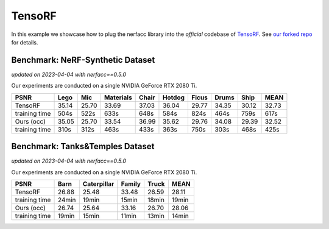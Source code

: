 .. _`TensoRF Example`:

TensoRF
====================

In this example we showcase how to plug the nerfacc library into the *official* codebase 
of `TensoRF <https://apchenstu.github.io/TensoRF/>`_. See 
`our forked repo <https://github.com/liruilong940607/tensorf/tree/f2d350873c54f249e64b6e745919b6a94bf54f1d>`_
for details.


Benchmark: NeRF-Synthetic Dataset
---------------------------------
*updated on 2023-04-04 with nerfacc==0.5.0*

Our experiments are conducted on a single NVIDIA GeForce RTX 2080 Ti. 

+-----------------------+-------+-------+---------+-------+-------+-------+-------+-------+-------+
| PSNR                  | Lego  | Mic   |Materials| Chair |Hotdog | Ficus | Drums | Ship  | MEAN  |
|                       |       |       |         |       |       |       |       |       |       |
+=======================+=======+=======+=========+=======+=======+=======+=======+=======+=======+
| TensoRF               | 35.14 | 25.70 | 33.69   | 37.03 | 36.04 | 29.77 | 34.35 | 30.12 | 32.73 |
+-----------------------+-------+-------+---------+-------+-------+-------+-------+-------+-------+
| training time         | 504s  | 522s  | 633s    | 648s  | 584s  | 824s  | 464s  | 759s  | 617s  |
+-----------------------+-------+-------+---------+-------+-------+-------+-------+-------+-------+
| Ours (occ)            | 35.05 | 25.70 | 33.54   | 36.99 | 35.62 | 29.76 | 34.08 | 29.39 | 32.52 |
+-----------------------+-------+-------+---------+-------+-------+-------+-------+-------+-------+
| training time         | 310s  | 312s  | 463s    | 433s  | 363s  | 750s  | 303s  | 468s  | 425s  |
+-----------------------+-------+-------+---------+-------+-------+-------+-------+-------+-------+


Benchmark: Tanks&Temples Dataset
---------------------------------
*updated on 2023-04-04 with nerfacc==0.5.0*

Our experiments are conducted on a single NVIDIA GeForce RTX 2080 Ti. 

+-----------------------+-------+-------------+--------+-------+-------+
| PSNR                  | Barn  | Caterpillar | Family | Truck | MEAN  |
|                       |       |             |        |       |       |
+=======================+=======+=============+========+=======+=======+
| TensoRF               | 26.88 | 25.48       | 33.48  | 26.59 | 28.11 |
+-----------------------+-------+-------------+--------+-------+-------+
| training time         | 24min | 19min       | 15min  | 18min | 19min |
+-----------------------+-------+-------------+--------+-------+-------+
| Ours (occ)            | 26.74 | 25.64       | 33.16  | 26.70 | 28.06 |
+-----------------------+-------+-------------+--------+-------+-------+
| training time         | 19min | 15min       | 11min  | 13min | 14min |
+-----------------------+-------+-------------+--------+-------+-------+
